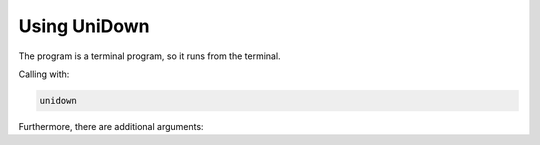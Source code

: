 .. _usage-label:

Using UniDown
=============

The program is a terminal program, so it runs from the terminal.

Calling with:

.. code-block:: none

    unidown

Furthermore, there are additional arguments:

.. option:: -h, --help

    show this help message and exit

.. option:: -v, --version

    show program's version number and exit

.. option:: --list-plugins

    show plugin list and exit

.. option:: -p name, --plugin name

    plugin to execute

.. option::-r path, --root path  main directory where all files will be created (default: ./)

    main directory where all files will be created

.. option:: -o option [option ...], --option option [option ...]

    options passed to the plugin, e.g. `-o username=South American coati -o password=Nasua Nasua`

.. option:: --logfile path

    log filepath relativ to the main dir (default: ./unidown.log)

.. option:: -l {DEBUG,INFO,WARNING,ERROR,CRITICAL}, --log {DEBUG,INFO,WARNING,ERROR,CRITICAL}

    set the logging level (default: INFO)
